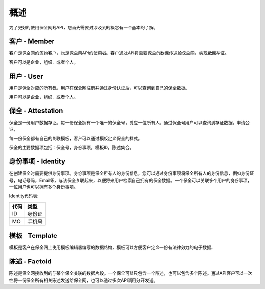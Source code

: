 概述
===============

为了更好的使用保全网的API，您首先需要对涉及到的概念有一个基本的了解。

客户 - Member
---------------

客户是保全网的签约客户，也是保全网API的使用者。客户通过API将需要保全的数据传送给保全网，实现数据存证。

客户可以是企业，组织，或者个人。

用户 - User
---------------

用户是保全对应的所有者。用户在保全网注册并通过身份认证后，可以查询到自己的保全数据。

用户可以是企业，组织，或者个人。

保全 - Attestation
-------------------

保全是一份用户数据存证。每一份保全拥有一个唯一的保全号，对应一位所有人。通过保全号用户可以查询到存证数据，申请公证。

每一份保全都有自己的关联模板，客户可以通过模板定义保全的样式。

保全的主要数据项包括：保全号，身份事项，模板ID，陈述集合。

身份事项 - Identity
-------------------

在创建保全时需要提供身份事项。身份事项是保全所有人的身份信息，您可以通过身份事项将保全所有人的身份信息，例如身份证号，电话号码，Email等，与该保全关联起来，以便将来用户检索自己拥有的保全数据。一个保全可以关联多个用户的身份事项，一位用户也可以拥有多个身份事项。

Identity代码表:

=====  ===== 
代码    类型  
=====  ===== 
ID     身份证 
MO     手机号 
=====  ===== 

模板 - Template
---------------

模板是客户在保全网上使用模板编辑器编写的数据结构，模板可以方便客户定义一份有法律效力的电子数据。

.. image:: images/template.png

陈述 - Factoid
---------------

陈述是保全网接收到的与某个保全关联的数据片段。一个保全可以只包含一个陈述，也可以包含多个陈述。通过API客户可以一次性将一份保全所有相关陈述发送给保全网，也可以通过多次API调用分开发送。

